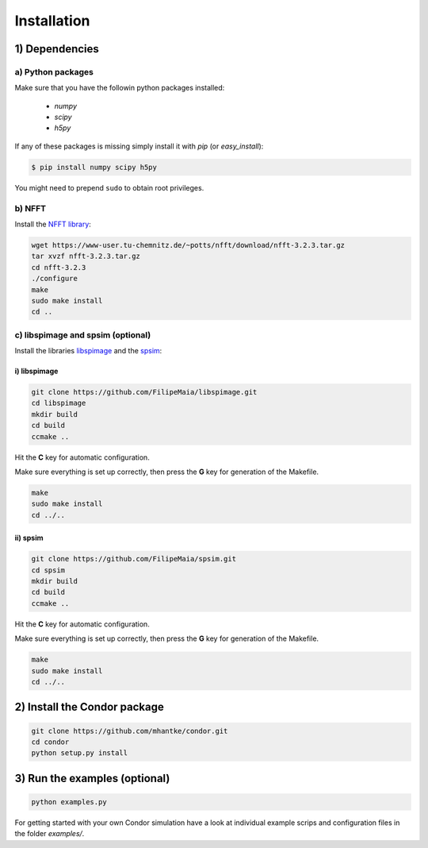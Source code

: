 Installation
============

1) Dependencies
---------------

a) Python packages
^^^^^^^^^^^^^^^^^^

Make sure that you have the followin python packages installed:

  - *numpy*
  - *scipy*
  - *h5py*

If any of these packages is missing simply install it with *pip* (or *easy_install*):

.. code::
   
   $ pip install numpy scipy h5py

You might need to prepend ``sudo`` to obtain root privileges.
   
b) NFFT
^^^^^^^

Install the `NFFT library <https://www-user.tu-chemnitz.de/~potts/nfft/>`_:

.. code::
   
   wget https://www-user.tu-chemnitz.de/~potts/nfft/download/nfft-3.2.3.tar.gz
   tar xvzf nfft-3.2.3.tar.gz
   cd nfft-3.2.3
   ./configure
   make
   sudo make install
   cd ..

c) libspimage and spsim (optional)
^^^^^^^^^^^^^^^^^^^^^^^^^^^^^^^^^^

Install the libraries `libspimage <https://github.com/FilipeMaia/libspimage>`_ and the `spsim <https://github.com/FilipeMaia/libspimage>`_:

i) libspimage
,,,,,,,,,,,,,

.. code:: bash

   git clone https://github.com/FilipeMaia/libspimage.git
   cd libspimage
   mkdir build
   cd build
   ccmake ..

Hit the **C** key for automatic configuration.
   
Make sure everything is set up correctly, then press the **G** key for generation of the Makefile.

.. code:: bash

   make
   sudo make install
   cd ../..

ii) spsim
,,,,,,,,,

.. code:: bash

   git clone https://github.com/FilipeMaia/spsim.git
   cd spsim
   mkdir build
   cd build
   ccmake ..

Hit the **C** key for automatic configuration.
   
Make sure everything is set up correctly, then press the **G** key for generation of the Makefile.

.. code::

   make
   sudo make install
   cd ../..   

2) Install the Condor package
-----------------------------

.. code:: bash

   git clone https://github.com/mhantke/condor.git
   cd condor
   python setup.py install

3) Run the examples (optional)
------------------------------

.. code:: bash

   python examples.py

For getting started with your own Condor simulation have a look at individual example scrips and configuration files in the folder `examples/`.
